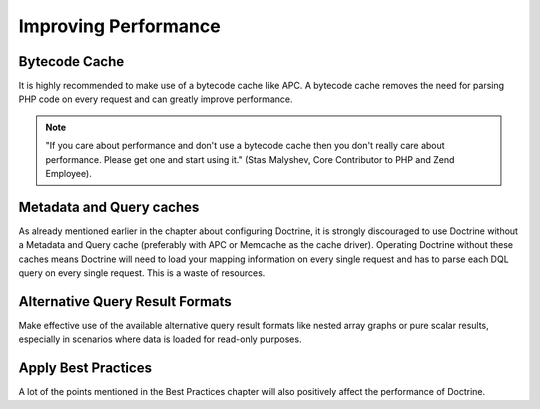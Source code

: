 Improving Performance
=====================

Bytecode Cache
--------------

It is highly recommended to make use of a bytecode cache like APC.
A bytecode cache removes the need for parsing PHP code on every
request and can greatly improve performance.

.. note::

    "If you care about performance and don't use a bytecode
    cache then you don't really care about performance. Please get one
    and start using it." (Stas Malyshev, Core Contributor to PHP and
    Zend Employee).


Metadata and Query caches
-------------------------

As already mentioned earlier in the chapter about configuring
Doctrine, it is strongly discouraged to use Doctrine without a
Metadata and Query cache (preferably with APC or Memcache as the
cache driver). Operating Doctrine without these caches means
Doctrine will need to load your mapping information on every single
request and has to parse each DQL query on every single request.
This is a waste of resources.

Alternative Query Result Formats
--------------------------------

Make effective use of the available alternative query result
formats like nested array graphs or pure scalar results, especially
in scenarios where data is loaded for read-only purposes.

Apply Best Practices
--------------------

A lot of the points mentioned in the Best Practices chapter will
also positively affect the performance of Doctrine.


